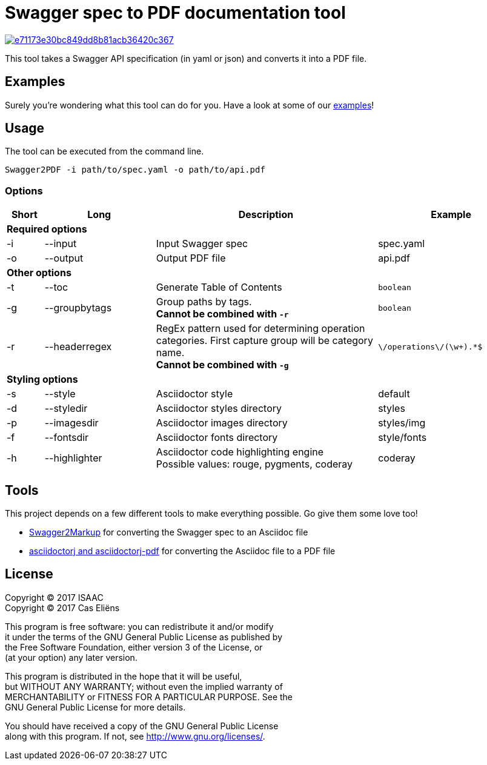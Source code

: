 = Swagger spec to PDF documentation tool

image::https://img.shields.io/codacy/grade/e71173e30bc849dd8b81acb36420c367.svg[link="https://www.codacy.com/app/cascer1/swagger-docgen/dashboard"]


This tool takes a Swagger API specification (in yaml or json) and converts it into a PDF file.

== Examples

Surely you're wondering what this tool can do for you. Have a look at some of our link:https://github.com/isaaceindhoven/swagger-docgen/tree/develop/examples[examples]!

== Usage

The tool can be executed from the command line.

    Swagger2PDF -i path/to/spec.yaml -o path/to/api.pdf

=== Options

[options="header", cols="1,3,6,4"]
|===
| Short | Long | Description | Example
4+^s| Required options
| -i | --input | Input Swagger spec | spec.yaml
| -o | --output | Output PDF file | api.pdf
4+^s| Other options
| -t | --toc | Generate Table of Contents | `boolean`
| -g | --groupbytags | Group paths by tags. +
                       *Cannot be combined with `-r`* | `boolean`
| -r | --headerregex | RegEx pattern used for determining operation categories. First capture group will be category name. +
                       *Cannot be combined with `-g`* | `\/operations\/(\w+).*$`
4+^s| Styling options
| -s | --style | Asciidoctor style | default
| -d | --styledir | Asciidoctor styles directory | styles
| -p | --imagesdir | Asciidoctor images directory | styles/img
| -f | --fontsdir | Asciidoctor fonts directory | style/fonts
| -h | --highlighter | Asciidoctor code highlighting engine +
                       Possible values: rouge, pygments, coderay| coderay
|===

== Tools

This project depends on a few different tools to make everything possible. Go give them some love too!

* https://github.com/Swagger2Markup/swagger2markup[Swagger2Markup] for converting the Swagger spec to an Asciidoc file
* https://github.com/asciidoctor/asciidoctorj[asciidoctorj and asciidoctorj-pdf] for converting the Asciidoc file to a PDF file

== License
Copyright (C) 2017  ISAAC +
Copyright (C) 2017  Cas Eliëns


This program is free software: you can redistribute it and/or modify +
it under the terms of the GNU General Public License as published by +
the Free Software Foundation, either version 3 of the License, or +
(at your option) any later version. +

This program is distributed in the hope that it will be useful, +
but WITHOUT ANY WARRANTY; without even the implied warranty of +
MERCHANTABILITY or FITNESS FOR A PARTICULAR PURPOSE.  See the +
GNU General Public License for more details. +

You should have received a copy of the GNU General Public License +
along with this program.  If not, see <http://www.gnu.org/licenses/>. +